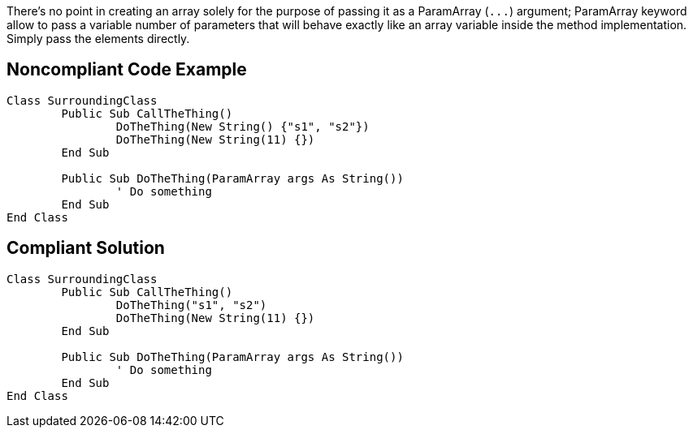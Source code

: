 There's no point in creating an array solely for the purpose of passing it as a ParamArray (``++...++``) argument; ParamArray keyword allow to pass a variable number of parameters that will behave exactly like an array variable inside the method implementation. Simply pass the elements directly. 

== Noncompliant Code Example

[source,vbnet]
----
Class SurroundingClass
	Public Sub CallTheThing()
		DoTheThing(New String() {"s1", "s2"})
		DoTheThing(New String(11) {})
	End Sub

	Public Sub DoTheThing(ParamArray args As String())
		' Do something
	End Sub
End Class
----

== Compliant Solution

[source,vbnet]
----
Class SurroundingClass
	Public Sub CallTheThing()
		DoTheThing("s1", "s2")
		DoTheThing(New String(11) {})
	End Sub

	Public Sub DoTheThing(ParamArray args As String())
		' Do something
	End Sub
End Class
----

